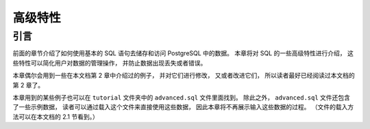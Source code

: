 高级特性
=================

引言
-----------

..
    In the previous chapter 
    we have covered the basics of using SQL 
    to store and access your data in PostgreSQL. 

    We will now discuss some more advanced features of SQL 
    that simplify management and prevent loss or corruption of your data. 

    Finally, 
    we will look at some PostgreSQL extensions.

前面的章节介绍了如何使用基本的 SQL 语句去储存和访问 PostgreSQL 中的数据。
本章将对 SQL 的一些高级特性进行介绍，
这些特性可以简化用户对数据的管理操作，
并防止数据出现丢失或者错误。

..
    This chapter will on occasion refer to examples found in Chapter 2 
    to change or improve them, 
    so it will be useful to have read that chapter. 
    
    Some examples from this chapter can also be found in advanced.sql in the tutorial directory. 
    This file also contains some sample data to load, 
    which is not repeated here. 
    (Refer to Section 2.1 for how to use the file.)

本章偶尔会用到一些在本文档第 2 章中介绍过的例子，
并对它们进行修改，
又或者改进它们，
所以读者最好已经阅读过本文档的第 2 章了。

本章用到的某些例子也可以在 ``tutorial`` 文件夹中的 ``advanced.sql`` 文件里面找到。
除此之外，
``advanced.sql`` 文件还包含了一些示例数据，
读者可以通过载入这个文件来直接使用这些数据，
因此本章将不再展示输入这些数据的过程。
（文件的载入方法可以在本文档的 2.1 节看到。）
